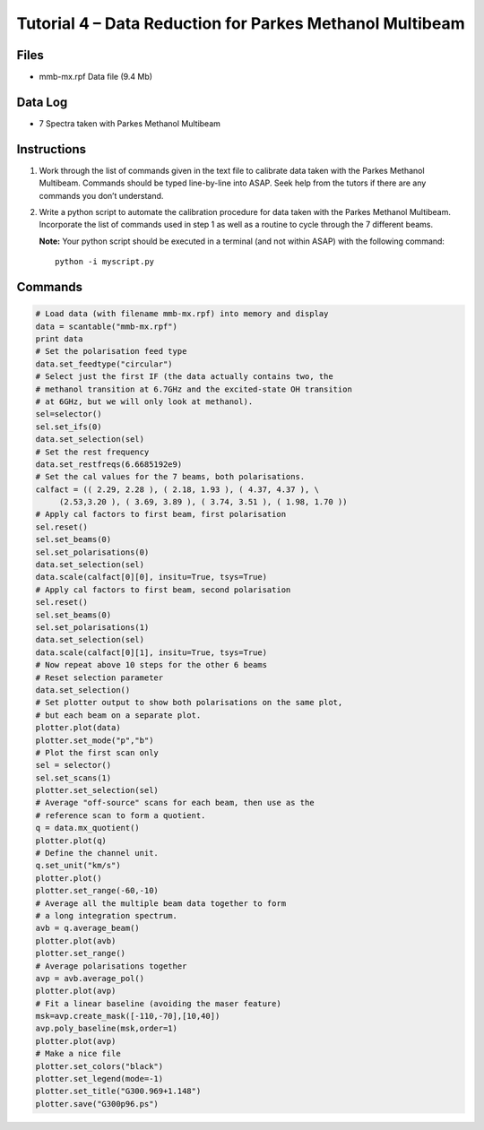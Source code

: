 =========================================================
Tutorial 4 – Data Reduction for Parkes Methanol Multibeam
=========================================================

.. sectionauthor:: Jimi Green

Files
-----

* mmb-mx.rpf Data file (9.4 Mb)

Data Log
--------

* 7 Spectra taken with Parkes Methanol Multibeam

Instructions
------------

1. Work through the list of commands given in the text file to
   calibrate data taken with the Parkes Methanol Multibeam.
   Commands should be typed line-by-line into ASAP. Seek help
   from the tutors if there are any commands you don’t
   understand.
2. Write a python script to automate the calibration procedure for
   data taken with the Parkes Methanol Multibeam. Incorporate
   the list of commands used in step 1 as well as a routine to cycle
   through the 7 different beams.

   **Note:** Your python script should be executed in a terminal (and
   not within ASAP) with the following command::

       python -i myscript.py

Commands
--------

.. code-block:: python

	# Load data (with filename mmb-mx.rpf) into memory and display
	data = scantable("mmb-mx.rpf")
	print data
	# Set the polarisation feed type
	data.set_feedtype("circular")
	# Select just the first IF (the data actually contains two, the
	# methanol transition at 6.7GHz and the excited-state OH transition
	# at 6GHz, but we will only look at methanol).
	sel=selector()
	sel.set_ifs(0)
	data.set_selection(sel)
	# Set the rest frequency
	data.set_restfreqs(6.6685192e9)
	# Set the cal values for the 7 beams, both polarisations.
	calfact = (( 2.29, 2.28 ), ( 2.18, 1.93 ), ( 4.37, 4.37 ), \
             (2.53,3.20 ), ( 3.69, 3.89 ), ( 3.74, 3.51 ), ( 1.98, 1.70 ))
	# Apply cal factors to first beam, first polarisation
	sel.reset()
	sel.set_beams(0)
	sel.set_polarisations(0)
	data.set_selection(sel)
	data.scale(calfact[0][0], insitu=True, tsys=True)
	# Apply cal factors to first beam, second polarisation
	sel.reset()
	sel.set_beams(0)
	sel.set_polarisations(1)
	data.set_selection(sel)
	data.scale(calfact[0][1], insitu=True, tsys=True)
	# Now repeat above 10 steps for the other 6 beams
	# Reset selection parameter
	data.set_selection()
	# Set plotter output to show both polarisations on the same plot, 
	# but each beam on a separate plot.
	plotter.plot(data)
	plotter.set_mode("p","b")
	# Plot the first scan only
	sel = selector()
	sel.set_scans(1)
	plotter.set_selection(sel)
	# Average "off-source" scans for each beam, then use as the
	# reference scan to form a quotient.
	q = data.mx_quotient()
	plotter.plot(q)
	# Define the channel unit.
	q.set_unit("km/s")
	plotter.plot()
	plotter.set_range(-60,-10)
	# Average all the multiple beam data together to form 
	# a long integration spectrum.
	avb = q.average_beam()
	plotter.plot(avb)
	plotter.set_range()
	# Average polarisations together
	avp = avb.average_pol()
	plotter.plot(avp)
	# Fit a linear baseline (avoiding the maser feature)
	msk=avp.create_mask([-110,-70],[10,40])
	avp.poly_baseline(msk,order=1)
	plotter.plot(avp)
	# Make a nice file
	plotter.set_colors("black")
	plotter.set_legend(mode=-1)
	plotter.set_title("G300.969+1.148")
	plotter.save("G300p96.ps")